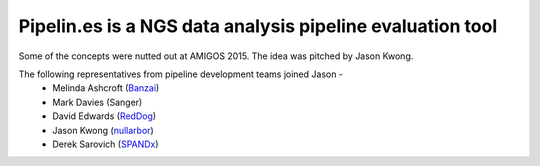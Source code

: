 Pipelin.es is a NGS data analysis pipeline evaluation tool
==========================================================

Some of the concepts were nutted out at AMIGOS 2015. The idea was pitched by 
Jason Kwong.

The following representatives from pipeline development teams joined Jason -
    * Melinda Ashcroft (Banzai_)
    * Mark Davies (Sanger)
    * David Edwards (RedDog_)
    * Jason Kwong (nullarbor_)
    * Derek Sarovich (SPANDx_)

.. _Banzai: https://github.com/mscook/Banzai-MicrobialGenomics-Pipeline
.. _RedDog: https://github.com/katholt/RedDog
.. _nullarbor: https://github.com/tseemann/nullarbor 
.. _spandx: http://sourceforge.net/projects/spandx/
